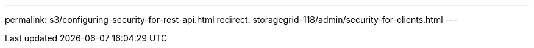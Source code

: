 ---
permalink: s3/configuring-security-for-rest-api.html
redirect: storagegrid-118/admin/security-for-clients.html
---